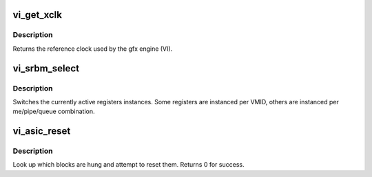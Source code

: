 .. -*- coding: utf-8; mode: rst -*-
.. src-file: drivers/gpu/drm/amd/amdgpu/vi.c

.. _`vi_get_xclk`:

vi_get_xclk
===========

.. c:function:: u32 vi_get_xclk(struct amdgpu_device *adev)

    get the xclk

    :param struct amdgpu_device \*adev:
        amdgpu_device pointer

.. _`vi_get_xclk.description`:

Description
-----------

Returns the reference clock used by the gfx engine
(VI).

.. _`vi_srbm_select`:

vi_srbm_select
==============

.. c:function:: void vi_srbm_select(struct amdgpu_device *adev, u32 me, u32 pipe, u32 queue, u32 vmid)

    select specific register instances

    :param struct amdgpu_device \*adev:
        amdgpu_device pointer

    :param u32 me:
        selected ME (micro engine)

    :param u32 pipe:
        pipe

    :param u32 queue:
        queue

    :param u32 vmid:
        VMID

.. _`vi_srbm_select.description`:

Description
-----------

Switches the currently active registers instances.  Some
registers are instanced per VMID, others are instanced per
me/pipe/queue combination.

.. _`vi_asic_reset`:

vi_asic_reset
=============

.. c:function:: int vi_asic_reset(struct amdgpu_device *adev)

    soft reset GPU

    :param struct amdgpu_device \*adev:
        amdgpu_device pointer

.. _`vi_asic_reset.description`:

Description
-----------

Look up which blocks are hung and attempt
to reset them.
Returns 0 for success.

.. This file was automatic generated / don't edit.

